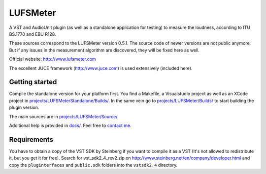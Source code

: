LUFSMeter
=========

A VST and AudioUnit plugin (as well as a standalone application for testing) to measure the loudness,
according to ITU BS.1770 and EBU R128.

These sources correspond to the LUFSMeter version 0.5.1. The source code of newer versions
are not public anymore.
But if any issues in the measurement algorithm are discovered, they will be fixed here as well.

Official website: http://www.lufsmeter.com


The excellent JUCE framework (http://www.juce.com) is used extensively (included here).


Getting started
---------------

Compile the standalone version for your platform first. You find a Makefile, a Visualstudio project as well as an XCode project in `projects/LUFSMeterStandalone/Builds/ <projects/LUFSMeterStandalone/Builds/>`_.
In the same vein go to `projects/LUFSMeter/Builds/ <projects/LUFSMeter/Builds/>`_ to start building the plugin version.

The main sources are in `projects/LUFSMeter/Source/ <projects/LUFSMeter/Source/>`_.

Additional help is provided in `docs/ <docs/>`_.
Feel free to `contact me <http://www.klangfreund.com/about/contact/>`_.


Requirements
------------

You have to obtain a copy of the VST SDK by Steinberg if you want to compile it as a VST 
(It's not allowed to redistribute it, but you get it for free).
Search for vst_sdk2_4_rev2.zip on http://www.steinberg.net/en/company/developer.html and copy
the ``pluginterfaces`` and ``public.sdk`` folders into the ``vstsdk2.4`` directory.
